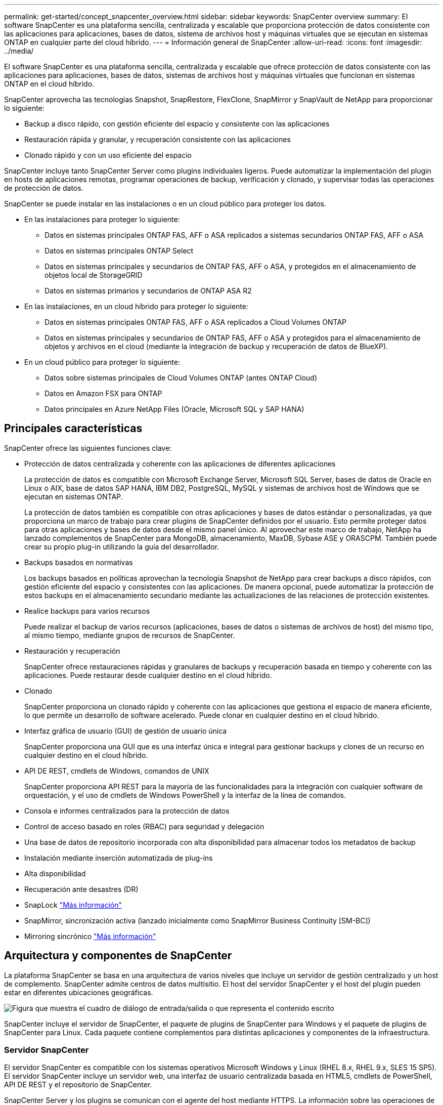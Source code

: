---
permalink: get-started/concept_snapcenter_overview.html 
sidebar: sidebar 
keywords: SnapCenter overview 
summary: El software SnapCenter es una plataforma sencilla, centralizada y escalable que proporciona protección de datos consistente con las aplicaciones para aplicaciones, bases de datos, sistema de archivos host y máquinas virtuales que se ejecutan en sistemas ONTAP en cualquier parte del cloud híbrido. 
---
= Información general de SnapCenter
:allow-uri-read: 
:icons: font
:imagesdir: ../media/


[role="lead"]
El software SnapCenter es una plataforma sencilla, centralizada y escalable que ofrece protección de datos consistente con las aplicaciones para aplicaciones, bases de datos, sistemas de archivos host y máquinas virtuales que funcionan en sistemas ONTAP en el cloud híbrido.

SnapCenter aprovecha las tecnologías Snapshot, SnapRestore, FlexClone, SnapMirror y SnapVault de NetApp para proporcionar lo siguiente:

* Backup a disco rápido, con gestión eficiente del espacio y consistente con las aplicaciones
* Restauración rápida y granular, y recuperación consistente con las aplicaciones
* Clonado rápido y con un uso eficiente del espacio


SnapCenter incluye tanto SnapCenter Server como plugins individuales ligeros. Puede automatizar la implementación del plugin en hosts de aplicaciones remotas, programar operaciones de backup, verificación y clonado, y supervisar todas las operaciones de protección de datos.

SnapCenter se puede instalar en las instalaciones o en un cloud público para proteger los datos.

* En las instalaciones para proteger lo siguiente:
+
** Datos en sistemas principales ONTAP FAS, AFF o ASA replicados a sistemas secundarios ONTAP FAS, AFF o ASA
** Datos en sistemas principales ONTAP Select
** Datos en sistemas principales y secundarios de ONTAP FAS, AFF o ASA, y protegidos en el almacenamiento de objetos local de StorageGRID
** Datos en sistemas primarios y secundarios de ONTAP ASA R2


* En las instalaciones, en un cloud híbrido para proteger lo siguiente:
+
** Datos en sistemas principales ONTAP FAS, AFF o ASA replicados a Cloud Volumes ONTAP
** Datos en sistemas principales y secundarios de ONTAP FAS, AFF o ASA y protegidos para el almacenamiento de objetos y archivos en el cloud (mediante la integración de backup y recuperación de datos de BlueXP).


* En un cloud público para proteger lo siguiente:
+
** Datos sobre sistemas principales de Cloud Volumes ONTAP (antes ONTAP Cloud)
** Datos en Amazon FSX para ONTAP
** Datos principales en Azure NetApp Files (Oracle, Microsoft SQL y SAP HANA)






== Principales características

SnapCenter ofrece las siguientes funciones clave:

* Protección de datos centralizada y coherente con las aplicaciones de diferentes aplicaciones
+
La protección de datos es compatible con Microsoft Exchange Server, Microsoft SQL Server, bases de datos de Oracle en Linux o AIX, base de datos SAP HANA, IBM DB2, PostgreSQL, MySQL y sistemas de archivos host de Windows que se ejecutan en sistemas ONTAP.

+
La protección de datos también es compatible con otras aplicaciones y bases de datos estándar o personalizadas, ya que proporciona un marco de trabajo para crear plugins de SnapCenter definidos por el usuario. Esto permite proteger datos para otras aplicaciones y bases de datos desde el mismo panel único. Al aprovechar este marco de trabajo, NetApp ha lanzado complementos de SnapCenter para MongoDB, almacenamiento, MaxDB, Sybase ASE y ORASCPM. También puede crear su propio plug-in utilizando la guía del desarrollador.

* Backups basados en normativas
+
Los backups basados en políticas aprovechan la tecnología Snapshot de NetApp para crear backups a disco rápidos, con gestión eficiente del espacio y consistentes con las aplicaciones. De manera opcional, puede automatizar la protección de estos backups en el almacenamiento secundario mediante las actualizaciones de las relaciones de protección existentes.

* Realice backups para varios recursos
+
Puede realizar el backup de varios recursos (aplicaciones, bases de datos o sistemas de archivos de host) del mismo tipo, al mismo tiempo, mediante grupos de recursos de SnapCenter.

* Restauración y recuperación
+
SnapCenter ofrece restauraciones rápidas y granulares de backups y recuperación basada en tiempo y coherente con las aplicaciones. Puede restaurar desde cualquier destino en el cloud híbrido.

* Clonado
+
SnapCenter proporciona un clonado rápido y coherente con las aplicaciones que gestiona el espacio de manera eficiente, lo que permite un desarrollo de software acelerado. Puede clonar en cualquier destino en el cloud híbrido.

* Interfaz gráfica de usuario (GUI) de gestión de usuario única
+
SnapCenter proporciona una GUI que es una interfaz única e integral para gestionar backups y clones de un recurso en cualquier destino en el cloud híbrido.

* API DE REST, cmdlets de Windows, comandos de UNIX
+
SnapCenter proporciona API REST para la mayoría de las funcionalidades para la integración con cualquier software de orquestación, y el uso de cmdlets de Windows PowerShell y la interfaz de la línea de comandos.

* Consola e informes centralizados para la protección de datos
* Control de acceso basado en roles (RBAC) para seguridad y delegación
* Una base de datos de repositorio incorporada con alta disponibilidad para almacenar todos los metadatos de backup
* Instalación mediante inserción automatizada de plug-ins
* Alta disponibilidad
* Recuperación ante desastres (DR)
* SnapLock https://docs.netapp.com/us-en/ontap/snaplock/["Más información"]
* SnapMirror, sincronización activa (lanzado inicialmente como SnapMirror Business Continuity [SM-BC])
* Mirroring sincrónico https://docs.netapp.com/us-en/e-series-santricity/sm-mirroring/overview-mirroring-sync.html["Más información"]




== Arquitectura y componentes de SnapCenter

La plataforma SnapCenter se basa en una arquitectura de varios niveles que incluye un servidor de gestión centralizado y un host de complemento. SnapCenter admite centros de datos multisitio. El host del servidor SnapCenter y el host del plugin pueden estar en diferentes ubicaciones geográficas.

image::../media/saphana-br-scs-image6.png[Figura que muestra el cuadro de diálogo de entrada/salida o que representa el contenido escrito]

SnapCenter incluye el servidor de SnapCenter, el paquete de plugins de SnapCenter para Windows y el paquete de plugins de SnapCenter para Linux. Cada paquete contiene complementos para distintas aplicaciones y componentes de la infraestructura.



=== Servidor SnapCenter

El servidor SnapCenter es compatible con los sistemas operativos Microsoft Windows y Linux (RHEL 8.x, RHEL 9.x, SLES 15 SP5). El servidor SnapCenter incluye un servidor web, una interfaz de usuario centralizada basada en HTML5, cmdlets de PowerShell, API DE REST y el repositorio de SnapCenter.

SnapCenter Server y los plugins se comunican con el agente del host mediante HTTPS. La información sobre las operaciones de SnapCenter se almacena en el repositorio de SnapCenter.



=== Plugins de SnapCenter

Cada plugin de SnapCenter admite entornos, bases de datos y aplicaciones específicas.

|===
| Nombre de complemento | Incluido en el paquete de instalación | Requiere otros plugins | Instalado en el host | Plataforma compatible 


 a| 
Plugin de SnapCenter para Microsoft SQL Server
 a| 
Paquete de plugins para Windows
 a| 
Plugin para Windows
 a| 
Host SQL Server
 a| 
Windows



 a| 
Complemento de SnapCenter para Windows
 a| 
Paquete de plugins para Windows
 a| 
 a| 
Host Windows
 a| 
Windows



 a| 
Plugin de SnapCenter para Microsoft Exchange Server
 a| 
Paquete de plugins para Windows
 a| 
Plugin para Windows
 a| 
Host Exchange Server
 a| 
Windows



 a| 
Plugin de SnapCentre para base de datos de Oracle
 a| 
Paquete de plugins para Linux y el paquete de plugins para AIX
 a| 
Complemento para UNIX
 a| 
Host Oracle
 a| 
Linux o AIX



 a| 
Plugin de SnapCenter para base de datos SAP HANA
 a| 
Paquete de plugins para Linux y paquete de plugins para Windows
 a| 
Plugin para UNIX o plugin para Windows
 a| 
Host del cliente HDBSQL
 a| 
Linux o Windows



 a| 
Plugins personalizados de SnapCenter
 a| 
Paquete de plugins para Linux y paquete de plugins para Windows
 a| 
Para backups del sistema de archivos, plugin para Windows
 a| 
Host de aplicación personalizada
 a| 
Linux o Windows



 a| 
Complemento de SnapCenter para IBM DB2
 a| 
Paquete de plugins para Linux y paquete de plugins para Windows
 a| 
Plugin para UNIX o plugin para Windows
 a| 
DB2 host
 a| 
Linux, AIX o Windows



 a| 
Complemento de SnapCenter para PostgreSQL
 a| 
Paquete de plugins para Linux y paquete de plugins para Windows
 a| 
Plugin para UNIX o plugin para Windows
 a| 
Host PostgreSQL
 a| 
Linux o Windows



 a| 
Plug-in de SnaoCenter para MySQL
 a| 
Paquete de plugins para Linux y paquete de plugins para Windows
 a| 
Plugin para UNIX o plugin para Windows
 a| 
Host MySQL
 a| 
Linux o Windows



 a| 
Plugin de SnapCenter para MongoDB
 a| 
Paquete de plugins para Linux y paquete de plugins para Windows
 a| 
Plugin para UNIX o plugin para Windows
 a| 
Host MongoDB
 a| 
Linux o Windows



 a| 
Complemento de SnapCenter para ORASCPM (Aplicaciones Oracle)
 a| 
Paquete de plugins para Linux y paquete de plugins para Windows
 a| 
Plugin para UNIX o plugin para Windows
 a| 
Host Oracle
 a| 
Linux o Windows



 a| 
Complemento de SnapCenter para SAP ASE
 a| 
Paquete de plugins para Linux y paquete de plugins para Windows
 a| 
Plugin para UNIX o plugin para Windows
 a| 
Host SAP
 a| 
Linux o Windows



 a| 
Complemento de SnapCenter para SAP MaxDB
 a| 
Paquete de plugins para Linux y paquete de plugins para Windows
 a| 
Plugin para UNIX o plugin para Windows
 a| 
Host SAP MaxDB
 a| 
Linux o Windows



 a| 
Plugin de SnapCenter para plugin de almacenamiento
 a| 
Paquete de plugins para Linux y paquete de plugins para Windows
 a| 
Plugin para UNIX o plugin para Windows
 a| 
Host de almacenamiento
 a| 
Linux o Windows

|===
El plugin de SnapCenter para VMware vSphere admite operaciones de backup y restauración consistentes con los fallos y consistentes con las máquinas virtuales (VM), almacenes de datos y discos de máquina virtual (VMDK), y admite los plugins específicos para aplicaciones de SnapCenter para proteger operaciones de backup y restauración consistentes con las aplicaciones para bases de datos y sistemas de archivos virtualizados.

Si su base de datos o sistema de archivos están almacenados en máquinas virtuales o si desea proteger máquinas virtuales y almacenes de datos, debe implementar el dispositivo virtual del plugin de SnapCenter para VMware vSphere. Para obtener más información, consulte https://docs.netapp.com/us-en/sc-plugin-vmware-vsphere/index.html["Documentación del plugin de SnapCenter para VMware vSphere"^].



=== Repositorio de SnapCenter

El repositorio de SnapCenter, que a veces se denomina base de datos NSM, almacena información y metadatos para cada operación SnapCenter.

La base de datos del repositorio de MySQL Server se instala de manera predeterminada cuando se instala el servidor SnapCenter. Si MySQL Server ya está instalado y está realizando una instalación nueva de SnapCenter Server, deberá desinstalar MySQL Server.

SnapCenter admite MySQL Server 8.0.37 o posterior como base de datos del repositorio SnapCenter. Si utilizaba una versión anterior de MySQL Server con una versión anterior de SnapCenter, durante una actualización de SnapCenter, MySQL Server se actualiza a la versión 8.0.37 o posterior.

El repositorio de SnapCenter almacena la siguiente información y metadatos:

* Metadatos de backup, clonado, restauración y verificación
* Información sobre informes, trabajos y eventos
* Información sobre el host y los plugins
* Detalles de roles, usuarios y permisos
* Información de conexiones del sistema de almacenamiento

